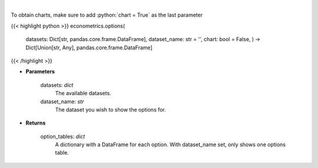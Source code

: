 .. role:: python(code)
    :language: python
    :class: highlight

|

.. raw:: html

    <h3>
    > Obtain columns-dataset combinations from loaded in datasets that can be used in other commands
    </h3>

To obtain charts, make sure to add :python:`chart = True` as the last parameter

{{< highlight python >}}
econometrics.options(
    datasets: Dict[str, pandas.core.frame.DataFrame],
    dataset\_name: str = '',
    chart: bool = False,
    ) -> Dict[Union[str, Any], pandas.core.frame.DataFrame]
{{< /highlight >}}

* **Parameters**

    datasets: *dict*
        The available datasets.
    dataset_name: *str*
        The dataset you wish to show the options for.

    
* **Returns**

    option_tables: *dict*
        A dictionary with a DataFrame for each option. With dataset_name set, only shows one
        options table.
    